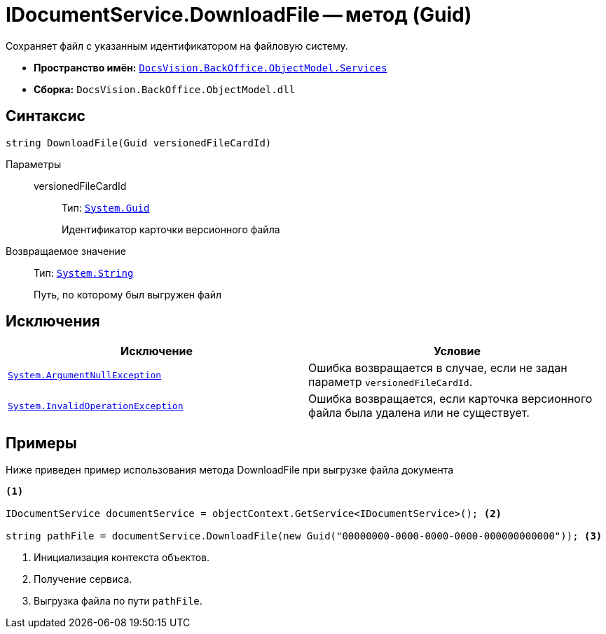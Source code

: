 = IDocumentService.DownloadFile -- метод (Guid)

Сохраняет файл с указанным идентификатором на файловую систему.

* *Пространство имён:* `xref:api/DocsVision/BackOffice/ObjectModel/Services/Services_NS.adoc[DocsVision.BackOffice.ObjectModel.Services]`
* *Сборка:* `DocsVision.BackOffice.ObjectModel.dll`

== Синтаксис

[source,csharp]
----
string DownloadFile(Guid versionedFileCardId)
----

Параметры::
versionedFileCardId:::
Тип: `http://msdn.microsoft.com/ru-ru/library/system.guid.aspx[System.Guid]`
+
Идентификатор карточки версионного файла

Возвращаемое значение::
Тип: `http://msdn.microsoft.com/ru-ru/library/system.string.aspx[System.String]`
+
Путь, по которому был выгружен файл

== Исключения

[cols=",",options="header"]
|===
|Исключение |Условие
|`http://msdn.microsoft.com/ru-ru/library/system.argumentnullexception.aspx[System.ArgumentNullException]` |Ошибка возвращается в случае, если не задан параметр `versionedFileCardId`.
|`http://msdn.microsoft.com/ru-ru/library/system.invalidoperationexception.aspx[System.InvalidOperationException]` |Ошибка возвращается, если карточка версионного файла была удалена или не существует.
|===

== Примеры

Ниже приведен пример использования метода DownloadFile при выгрузке файла документа

[source,csharp]
----
<.>

IDocumentService documentService = objectContext.GetService<IDocumentService>(); <.>

string pathFile = documentService.DownloadFile(new Guid("00000000-0000-0000-0000-000000000000")); <.>
----
<.> Инициализация контекста объектов.
<.> Получение сервиса.
<.> Выгрузка файла по пути `pathFile`.
